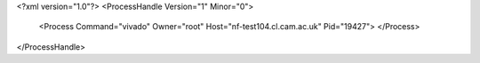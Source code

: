 <?xml version="1.0"?>
<ProcessHandle Version="1" Minor="0">
    <Process Command="vivado" Owner="root" Host="nf-test104.cl.cam.ac.uk" Pid="19427">
    </Process>
</ProcessHandle>
